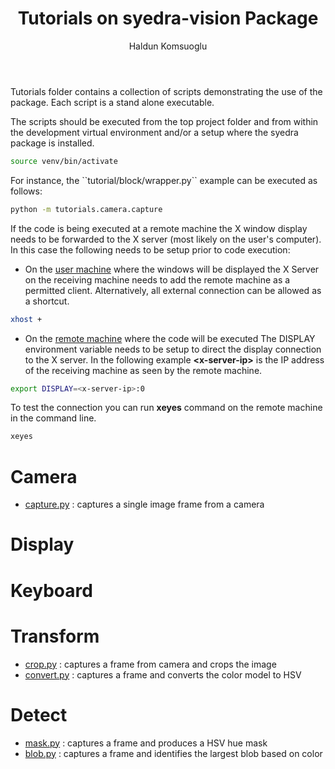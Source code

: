 #+title: Tutorials on syedra-vision Package
#+author: Haldun Komsuoglu


Tutorials folder contains a collection of scripts demonstrating the
use of the package. Each script is a stand alone executable.

The scripts should be executed from the top project folder and from
within the development virtual environment and/or a setup where the
syedra package is installed.

#+begin_src sh
source venv/bin/activate
#+end_src

For instance, the ``tutorial/block/wrapper.py`` example can be executed
as follows:

#+begin_src sh
python -m tutorials.camera.capture
#+end_src

If the code is being executed at a remote machine the X
window display needs to be forwarded to the X server (most
likely on the user's computer). In this case the following
needs to be setup prior to code execution:

  - On the _user machine_ where the windows will be displayed
    the X Server on the receiving machine needs to add the
    remote machine as a permitted client. Alternatively,
    all external connection can be allowed as a shortcut.

#+begin_src sh
xhost +
#+end_src
    
  - On the _remote machine_ where the code will be executed
    The DISPLAY environment variable needs to be setup to
    direct the display connection to the X server. In the
    following example *<x-server-ip>* is the IP address of
    the receiving machine as seen by the remote machine.

#+begin_src sh
export DISPLAY=<x-server-ip>:0
#+end_src

To test the connection you can run *xeyes* command on the
remote machine in the command line.

#+begin_src sh
xeyes
#+end_src

* Camera

  - [[file:camera/capture.py][capture.py]] : captures a single image frame from a camera
    
* Display
* Keyboard
* Transform

  - [[file:transform/crop.py][crop.py]] : captures a frame from camera and crops the image
  - [[file:transform/convert.py][convert.py]] : captures a frame and converts the color model to HSV
    
* Detect

  - [[file:tutorials/detect/mask.py][mask.py]] : captures a frame and produces a HSV hue mask
  - [[file:detect/blob.py][blob.py]] : captures a frame and identifies the largest blob based on color
